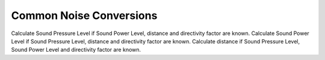 Common Noise Conversions
========================

Calculate Sound Pressure Level if Sound Power Level, distance and directivity factor are known.
Calculate Sound Power Level if Sound Pressure Level, distance and directivity factor are known.
Calculate distance if Sound Pressure Level, Sound Power Level and directivity factor are known.
